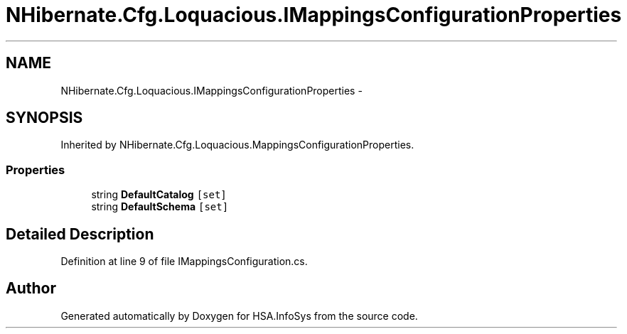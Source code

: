 .TH "NHibernate.Cfg.Loquacious.IMappingsConfigurationProperties" 3 "Fri Jul 5 2013" "Version 1.0" "HSA.InfoSys" \" -*- nroff -*-
.ad l
.nh
.SH NAME
NHibernate.Cfg.Loquacious.IMappingsConfigurationProperties \- 
.SH SYNOPSIS
.br
.PP
.PP
Inherited by NHibernate\&.Cfg\&.Loquacious\&.MappingsConfigurationProperties\&.
.SS "Properties"

.in +1c
.ti -1c
.RI "string \fBDefaultCatalog\fP\fC [set]\fP"
.br
.ti -1c
.RI "string \fBDefaultSchema\fP\fC [set]\fP"
.br
.in -1c
.SH "Detailed Description"
.PP 
Definition at line 9 of file IMappingsConfiguration\&.cs\&.

.SH "Author"
.PP 
Generated automatically by Doxygen for HSA\&.InfoSys from the source code\&.
